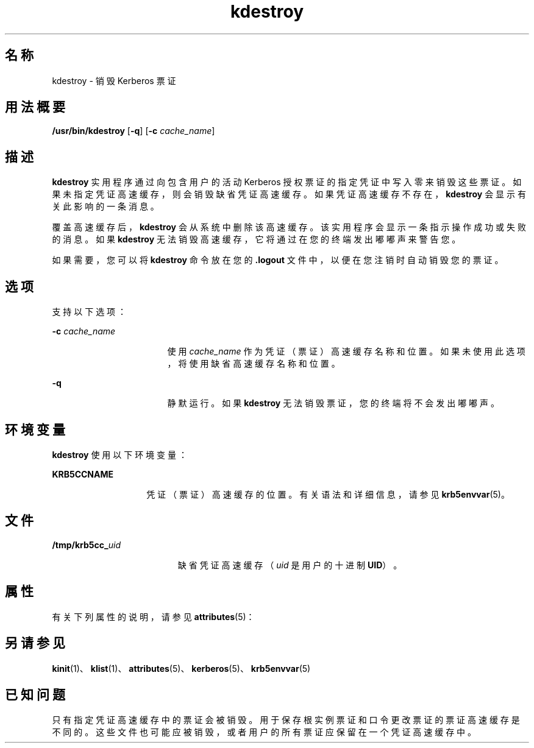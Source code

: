 '\" te
.\" Copyright 1987, 1989 by the Student Information Processing Board of the Massachusetts Institute of Technology.For copying and distribution information, please see the file kerberosv5/mit-sipb-copyright.h.
.\" Portions Copyright (c) 2004, Sun Microsystems, Inc. All Rights Reserved
.TH kdestroy 1 "2004 年 4 月 30 日" "SunOS 5.11" "用户命令"
.SH 名称
kdestroy \- 销毁 Kerberos 票证
.SH 用法概要
.LP
.nf
\fB/usr/bin/kdestroy\fR [\fB-q\fR] [\fB-c\fR \fIcache_name\fR]
.fi

.SH 描述
.sp
.LP
\fBkdestroy\fR 实用程序通过向包含用户的活动 Kerberos 授权票证的指定凭证中写入零来销毁这些票证。如果未指定凭证高速缓存，则会销毁缺省凭证高速缓存。如果凭证高速缓存不存在，\fBkdestroy\fR 会显示有关此影响的一条消息。
.sp
.LP
覆盖高速缓存后，\fBkdestroy\fR 会从系统中删除该高速缓存。该实用程序会显示一条指示操作成功或失败的消息。如果 \fBkdestroy\fR 无法销毁高速缓存，它将通过在您的终端发出嘟嘟声来警告您。
.sp
.LP
如果需要，您可以将 \fBkdestroy\fR 命令放在您的 \fB\&.logout\fR 文件中，以便在您注销时自动销毁您的票证。
.SH 选项
.sp
.LP
支持以下选项：
.sp
.ne 2
.mk
.na
\fB\fB-c\fR \fIcache_name\fR\fR
.ad
.RS 17n
.rt  
使用 \fIcache_name\fR 作为凭证（票证）高速缓存名称和位置。如果未使用此选项，将使用缺省高速缓存名称和位置。
.RE

.sp
.ne 2
.mk
.na
\fB\fB-q\fR\fR
.ad
.RS 17n
.rt  
静默运行。如果 \fBkdestroy\fR 无法销毁票证，您的终端将不会发出嘟嘟声。
.RE

.SH 环境变量
.sp
.LP
\fBkdestroy\fR 使用以下环境变量：
.sp
.ne 2
.mk
.na
\fB\fBKRB5CCNAME\fR\fR
.ad
.RS 14n
.rt  
凭证（票证）高速缓存的位置。有关语法和详细信息，请参见 \fBkrb5envvar\fR(5)。
.RE

.SH 文件
.sp
.ne 2
.mk
.na
\fB\fB/tmp/krb5cc_\fIuid\fR\fR\fR
.ad
.RS 19n
.rt  
缺省凭证高速缓存（\fIuid\fR 是用户的十进制 \fBUID\fR）。
.RE

.SH 属性
.sp
.LP
有关下列属性的说明，请参见 \fBattributes\fR(5)：
.sp

.sp
.TS
tab() box;
cw(2.75i) |cw(2.75i) 
lw(2.75i) |lw(2.75i) 
.
属性类型属性值
_
可用性service/security/kerberos-5
_
接口稳定性Committed（已确定）
_
命令参数Committed（已确定）
_
命令输出Uncommitted（未确定）
.TE

.SH 另请参见
.sp
.LP
\fBkinit\fR(1)、\fBklist\fR(1)、\fBattributes\fR(5)、\fBkerberos\fR(5)、\fBkrb5envvar\fR(5)
.SH 已知问题
.sp
.LP
只有指定凭证高速缓存中的票证会被销毁。用于保存根实例票证和口令更改票证的票证高速缓存是不同的。这些文件也可能应被销毁，或者用户的所有票证应保留在一个凭证高速缓存中。
